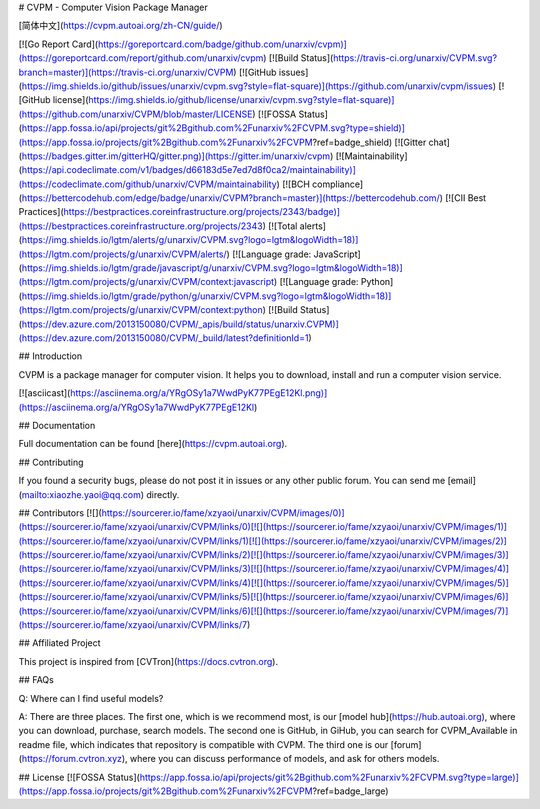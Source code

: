 # CVPM - Computer Vision Package Manager

[简体中文](https://cvpm.autoai.org/zh-CN/guide/)

[![Go Report Card](https://goreportcard.com/badge/github.com/unarxiv/cvpm)](https://goreportcard.com/report/github.com/unarxiv/cvpm)
[![Build Status](https://travis-ci.org/unarxiv/CVPM.svg?branch=master)](https://travis-ci.org/unarxiv/CVPM)
[![GitHub issues](https://img.shields.io/github/issues/unarxiv/cvpm.svg?style=flat-square)](https://github.com/unarxiv/cvpm/issues)
[![GitHub license](https://img.shields.io/github/license/unarxiv/cvpm.svg?style=flat-square)](https://github.com/unarxiv/CVPM/blob/master/LICENSE)
[![FOSSA Status](https://app.fossa.io/api/projects/git%2Bgithub.com%2Funarxiv%2FCVPM.svg?type=shield)](https://app.fossa.io/projects/git%2Bgithub.com%2Funarxiv%2FCVPM?ref=badge_shield)
[![Gitter chat](https://badges.gitter.im/gitterHQ/gitter.png)](https://gitter.im/unarxiv/cvpm)
[![Maintainability](https://api.codeclimate.com/v1/badges/d66183d5e7ed7d8f0ca2/maintainability)](https://codeclimate.com/github/unarxiv/CVPM/maintainability)
[![BCH compliance](https://bettercodehub.com/edge/badge/unarxiv/CVPM?branch=master)](https://bettercodehub.com/)
[![CII Best Practices](https://bestpractices.coreinfrastructure.org/projects/2343/badge)](https://bestpractices.coreinfrastructure.org/projects/2343)
[![Total alerts](https://img.shields.io/lgtm/alerts/g/unarxiv/CVPM.svg?logo=lgtm&logoWidth=18)](https://lgtm.com/projects/g/unarxiv/CVPM/alerts/)
[![Language grade: JavaScript](https://img.shields.io/lgtm/grade/javascript/g/unarxiv/CVPM.svg?logo=lgtm&logoWidth=18)](https://lgtm.com/projects/g/unarxiv/CVPM/context:javascript)
[![Language grade: Python](https://img.shields.io/lgtm/grade/python/g/unarxiv/CVPM.svg?logo=lgtm&logoWidth=18)](https://lgtm.com/projects/g/unarxiv/CVPM/context:python)
[![Build Status](https://dev.azure.com/2013150080/CVPM/_apis/build/status/unarxiv.CVPM)](https://dev.azure.com/2013150080/CVPM/_build/latest?definitionId=1)

## Introduction

CVPM is a package manager for computer vision. It helps you to download, install and run a computer vision service.

[![asciicast](https://asciinema.org/a/YRgOSy1a7WwdPyK77PEgE12Kl.png)](https://asciinema.org/a/YRgOSy1a7WwdPyK77PEgE12Kl)

## Documentation

Full documentation can be found [here](https://cvpm.autoai.org).

## Contributing

If you found a security bugs, please do not post it in issues or any other public forum. You can send me [email](mailto:xiaozhe.yaoi@qq.com) directly.

## Contributors
[![](https://sourcerer.io/fame/xzyaoi/unarxiv/CVPM/images/0)](https://sourcerer.io/fame/xzyaoi/unarxiv/CVPM/links/0)[![](https://sourcerer.io/fame/xzyaoi/unarxiv/CVPM/images/1)](https://sourcerer.io/fame/xzyaoi/unarxiv/CVPM/links/1)[![](https://sourcerer.io/fame/xzyaoi/unarxiv/CVPM/images/2)](https://sourcerer.io/fame/xzyaoi/unarxiv/CVPM/links/2)[![](https://sourcerer.io/fame/xzyaoi/unarxiv/CVPM/images/3)](https://sourcerer.io/fame/xzyaoi/unarxiv/CVPM/links/3)[![](https://sourcerer.io/fame/xzyaoi/unarxiv/CVPM/images/4)](https://sourcerer.io/fame/xzyaoi/unarxiv/CVPM/links/4)[![](https://sourcerer.io/fame/xzyaoi/unarxiv/CVPM/images/5)](https://sourcerer.io/fame/xzyaoi/unarxiv/CVPM/links/5)[![](https://sourcerer.io/fame/xzyaoi/unarxiv/CVPM/images/6)](https://sourcerer.io/fame/xzyaoi/unarxiv/CVPM/links/6)[![](https://sourcerer.io/fame/xzyaoi/unarxiv/CVPM/images/7)](https://sourcerer.io/fame/xzyaoi/unarxiv/CVPM/links/7)


## Affiliated Project

This project is inspired from [CVTron](https://docs.cvtron.org).

## FAQs

Q: Where can I find useful models?

A: There are three places. The first one, which is we recommend most, is our [model hub](https://hub.autoai.org), where you can download, purchase, search models. The second one is GitHub, in GiHub, you can search for CVPM_Available in readme file, which indicates that repository is compatible with CVPM. The third one is our [forum](https://forum.cvtron.xyz), where you can discuss performance of models, and ask for others models.

## License
[![FOSSA Status](https://app.fossa.io/api/projects/git%2Bgithub.com%2Funarxiv%2FCVPM.svg?type=large)](https://app.fossa.io/projects/git%2Bgithub.com%2Funarxiv%2FCVPM?ref=badge_large)


